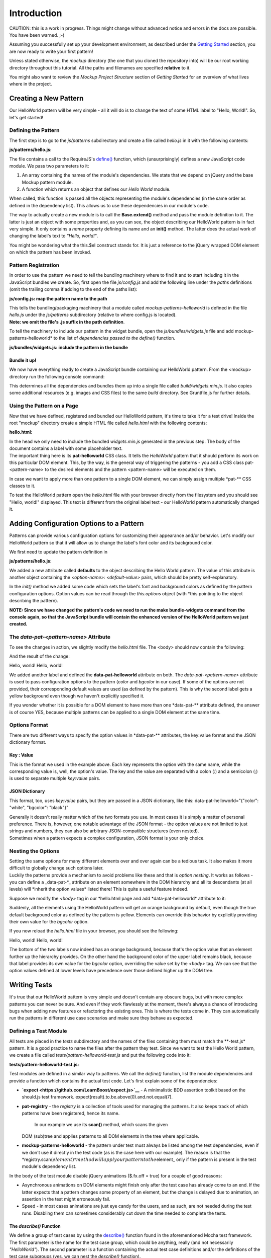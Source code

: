 Introduction
============

CAUTION: this is a work in progress. Things might change without
advanced notice and errors in the docs are possible. You have been
warned. ;-)

Assuming you successfully set up your development environment, as
described under the `Getting Started <#getting-started>`__ section, you
are now ready to write your first pattern!

Unless stated otherwise, the *mockup* directory (the one that you cloned
the repository into) will be our root working directory throughout this
tutorial. All the paths and filenames are specified **relative** to it.

You might also want to review the *Mockup Project Structure* section of
*Getting Started* for an overview of what lives where in the project.

.. raw:: html

   <pre>
   mockup/
     bower.json
     docs/
     Gruntfile.js
     index.html
     js/
       bundles/
         widgets.js
         &hellip;
       config.js
       patterns/
       router.js
       ui/
       utils.js
     less/
     lib/
     Makefile
     package.json
     package.nix
     plone/
       mockup
     tests/
     &hellip;
   </pre>

Creating a New Pattern
----------------------

Our HelloWorld pattern will be very simple - all it will do is to change
the text of some HTML label to "Hello, World!". So, let's get started!

Defining the Pattern
~~~~~~~~~~~~~~~~~~~~

The first step is to go to the *js/patterns* subdirectory and create a
file called *hello.js* in it with the following contents:

**js/patterns/hello.js:**

.. raw:: html

   <pre>
   define([
     'jquery',
     'mockup-patterns-base'
   ], function ($, Base) {
     'use strict';

     var HelloWorld = Base.extend({
       name: 'helloworld',
       init: function () {
         var $label = this.$el;
         $label.text('Hello, world!');
       }
     });

     return HelloWorld;
   });
   </pre>

.. raw:: html

   <!-- XXX: syntax highlighting? -->

The file contains a call to the RequireJS's
`define() <http://requirejs.org/docs/api.html#define>`__ function, which
(unsurprisingly) defines a new JavaScript code module. We pass two
parameters to it:

1. An array containing the names of the module's dependencies. We state
   that we depend on jQuery and the base Mockup pattern module.
2. A function which returns an object that defines our *Hello World*
   module.

When called, this function is passed all the objects representing the
module's dependencies (in the same order as defined in the dependency
list). This allows us to use these dependencies in our module's code.

The way to actually create a new module is to call the **Base.extend()**
method and pass the module definition to it. The latter is just an
object with some properties and, as you can see, the object describing
our HelloWorld pattern is in fact very simple. It only contains a *name*
property defining its name and an **init()** method. The latter does the
actual work of changing the label's text to *"Hello, world!"*.

You might be wondering what the this.$el construct stands for. It is
just a reference to the jQuery wrapped DOM element on which the pattern
has been invoked.

Pattern Registration
~~~~~~~~~~~~~~~~~~~~

In order to use the pattern we need to tell the bundling machinery where
to find it and to start including it in the JavaScript bundles we
create. So, first open the file *js/config.js* and add the following
line under the *paths* definitions (omit the trailing comma if adding to
the end of the paths list):

**js/config.js: map the pattern name to the path**

.. raw:: html

   <pre>
     &hellip;
     var requirejsOptions = {
       baseUrl: './',
       paths: {
         &hellip;
         'underscore': 'bower_components/lodash/dist/lodash.underscore',
         'mockup-patterns-helloworld': 'js/patterns/hello' // <- right here!
     },
     &hellip;
   </pre>

| This tells the bundling/packaging machinery that a module called
  *mockup-patterns-helloworld* is defined in the file *hello.js* under
  the *js/patterns* subdirectory (relative to where config.js is
  located).
| **Note: we omit the file's .js suffix in the path definition**.

To tell the machinery to include our pattern in the widget bundle, open
the *js/bundles/widgets.js* file and add mockup-patterns-helloworld\* to
the list of *dependencies passed to the define()* function.

.. raw:: html

   <!-- XXX: this is probably widgets-specific and will change after -->

.. raw:: html

   <!-- refactoring.  Update this section at that point. -->

**js/bundles/widgets.js: include the pattern in the bundle**

.. raw:: html

   <pre>
   define([
     'jquery',
     &hellip;
     'mockup-patterns-helloworld' // <- the same name as in js/config.js
   ], function(&hellip;
   </pre>

Bundle it up!
^^^^^^^^^^^^^

We now have everything ready to create a JavaScript bundle containing
our HelloWorld pattern. From the <mockup> directory run the following
console command:

.. raw:: html

   <pre>
   $ make bundle-widgets
   </pre>

This determines all the dependencies and bundles them up into a single
file called *build/widgets.min.js*. It also copies some additional
resources (e.g. images and CSS files) to the same *build* directory. See
Gruntfile.js for further details.

Using the Pattern on a Page
~~~~~~~~~~~~~~~~~~~~~~~~~~~

Now that we have defined, registered and bundled our HelloWorld pattern,
it's time to take it for a test drive! Inside the root "mockup"
directory create a simple HTML file called *hello.html* with the
following contents:

**hello.html:**

.. raw:: html

   <pre>
   &lt;!DOCTYPE html&gt;
   &lt;html&gt;
     &lt;head&gt;
       &lt;title&gt;Hello World Pattern&lt;/title&gt;
       &lt;script src="build/widgets.min.js"&gt;&lt;/script&gt;
     &lt;/head&gt;

     &lt;body&gt;
       &lt;label class="pat-helloworld"&gt;(no greeting yet)&lt;/label&gt;
     &lt;/body&gt;
   &lt;/html&gt;</pre>

.. raw:: html

   <!-- XXX: markup highlighting? -->

| In the head we only need to include the bundled *widgets.min.js*
  generated in the previous step. The body of the document contains a
  label with some placeholder text.
| The important thing here is its **pat-helloworld** CSS class. It tells
  the *HelloWorld* pattern that it should perform its work on this
  particular DOM element. This, by the way, is the general way of
  triggering the patterns - you add a CSS class pat-<pattern-name> to
  the desired elements and the pattern <pattern-name> will be executed
  on them.

In case we want to apply more than one pattern to a single DOM element,
we can simply assign multiple \*pat-\*\* CSS classes to it.

To test the HelloWorld pattern open the *hello.html* file with your
browser directly from the filesystem and you should see "Hello, world!"
displayed. This text is different from the original label text - our
HelloWorld pattern automatically changed it.

Adding Configuration Options to a Pattern
-----------------------------------------

Patterns can provide various configuration options for customizing their
appearance and/or behavior. Let's modify our HelloWorld pattern so that
it will allow us to change the label's font color and its background
color.

We first need to update the pattern definition in

**js/patterns/hello.js:**

.. raw:: html

   <pre>
   var HelloWorld = Base.extend({
     name: 'helloworld',
     defaults: {
       'color': 'black',
       'bgcolor': 'yellow'
     },
     init: function () {
       var $label = this.$el;
       $label.text('Hello, world!');
       $label.css({
         'color': this.options.color,
         'background': this.options.bgcolor
       });
     }
   });
   </pre>

We added a new attribute called **defaults** to the object describing
the Hello World pattern. The value of this attribute is another object
containing the *<option-name>: <default-value>* pairs, which should be
pretty self-explanatory.

In the *init()* method we added some code which sets the label's font
and background colors as defined by the pattern configuration options.
Option values can be read through the *this.options* object (with \*this
pointing to the object describing the pattern).

**NOTE: Since we have changed the pattern's code we need to run the make
bundle-widgets command from the console again, so that the JavaScript
bundle will contain the enhanced version of the HelloWorld pattern we
just created.**

The *data-pat-<pattern-name>* Attribute
~~~~~~~~~~~~~~~~~~~~~~~~~~~~~~~~~~~~~~~

To see the changes in action, we slightly modify the *hello.html* file.
The <body> should now contain the following:

.. raw:: html

   <pre>
   &lt;label class="pat-helloworld"
       data-pat-helloworld="color:white; bgcolor:black"&gt;(no greeting yet)&lt;/label&gt;
   &lt;br&gt;
   &lt;label class="pat-helloworld"
       data-pat-helloworld="color:green"&gt;(no greeting yet)&lt;/label&gt;
   </pre>

And the result of the change:

Hello, world! Hello, world!

We added another label and defined the **data-pat-helloworld** attribute
on both. The *data-pat-<pattern-name>* attribute is used to pass
configuration options to the pattern (*color* and *bgcolor* in our
case). If some of the options are not provided, their corresponding
default values are used (as defined by the pattern). This is why the
second label gets a yellow background even though we haven't explicitly
specified it.

If you wonder whether it is possible for a DOM element to have more than
one \*data-pat-\*\* attribute defined, the answer is of course YES,
because multiple patterns can be applied to a single DOM element at the
same time.

Options Format
~~~~~~~~~~~~~~

There are two different ways to specify the option values in
\*data-pat-\*\* attributes, the key:value format and the JSON dictionary
format.

Key : Value
^^^^^^^^^^^

This is the format we used in the example above. Each key represents the
option with the same name, while the corresponding value is, well, the
option's value. The key and the value are separated with a colon (:) and
a semicolon (;) is used to separate multiple *key:value* pairs.

JSON Dictionary
^^^^^^^^^^^^^^^

This format, too, uses *key:value* pairs, but they are passed in a JSON
dictionary, like this: data-pat-helloworld="{"color": "white",
"bgcolor": "black"}"

| Generally it doesn't really matter which of the two formats you use.
  In most cases it is simply a matter of personal preference. There is,
  however, one notable advantage of the JSON format - the option values
  are not limited to just strings and numbers, they can also be
  arbitrary JSON-compatible structures (even nested).
| Sometimes when a pattern expects a complex configuration, JSON format
  is your only choice.

Nesting the Options
~~~~~~~~~~~~~~~~~~~

| Setting the same options for many different elements over and over
  again can be a tedious task. It also makes it more difficult to
  globally change such options later.
| Luckily the patterns provide a mechanism to avoid problems like these
  and that is *option nesting*. It works as follows - you can define a
  \_data-pat-\ *\_ attribute on an element somewhere in the DOM
  hierarchy and all its descendants (at all levels) will *\ inherit the
  option values\* listed there! This is quite a useful feature indeed.

Suppose we modify the *<body>* tag in our *hello.html page and add
*\ data-pat-helloworld\* attribute to it:

.. raw:: html

   <pre>
   &lt;body data-pat-helloworld="bgcolor:orange"&gt;
   </pre>

Suddenly, all the elements using the HelloWorld pattern will get an
orange background by default, even though the true default background
color as defined by the pattern is yellow. Elements can override this
behavior by explicitly providing their own value for the *bgcolor*
option.

If you now reload the *hello.html* file in your browser, you should see
the following:

Hello, world! Hello, world!

The bottom of the two labels now indeed has an orange background,
because that's the option value that an element further up the hierarchy
provides. On the other hand the background color of the upper label
remains black, because that label provides its own value for the
*bgcolor* option, overriding the value set by the *<body>* tag. We can
see that the option values defined at lower levels have precedence over
those defined higher up the DOM tree.

Writing Tests
-------------

It's true that our HelloWorld pattern is very simple and doesn't contain
any obscure bugs, but with more complex patterns you can never be sure.
And even if they work flawlessly at the moment, there's always a chance
of introducing bugs when adding new features or refactoring the existing
ones. This is where the tests come in. They can automatically run the
patterns in different use case scenarios and make sure they behave as
expected.

Defining a Test Module
~~~~~~~~~~~~~~~~~~~~~~

All tests are placed in the *tests* subdirectory and the names of the
files containing them must match the \*\*-test.js\* pattern. It is a
good practice to name the files after the pattern they test. Since we
want to test the Hello World pattern, we create a file called
*tests/pattern-helloworld-test.js* and put the following code into it:

**tests/pattern-helloworld-test.js:**

.. raw:: html

   <pre>
   define([
     'expect',
     'jquery',
     'pat-registry',
     'mockup-patterns-helloworld'
   ], function (expect, $, registry, HelloWorld) {
     "use strict";

     var mocha = window.mocha;

     window.mocha.setup('bdd');

     $.fx.off = true;  //disable jQuery animations for various reasons

     describe('HelloWorld', function () {
       beforeEach(function () {
         this.$el = $(
           '&lt;label class="pat-helloworld"&gt;(no greeting yet)&lt;/label&gt;'
         );
       });

       it('should change label text to "Hello, world!"', function () {
         expect(this.$el.text()).to.not.be.equal('Hello, world!');
         registry.scan(this.$el);
         expect(this.$el.text()).to.be.equal('Hello, world!');
       });
     });

   });
   </pre>

.. raw:: html

   <!-- XXX: we really need syntax highlighting and line numbers -->

Test modules are defined in a similar way to patterns. We call the
*define()* function, list the module dependencies and provide a function
which contains the actual test code. Let's first explain some of the
dependencies:

-  **`expect <https://github.com/LearnBoost/expect.js>`__** - A
   minimalistic BDD assertion toolkit based on the should.js test
   framework. expect(result).to.be.above(0).and.not.equal(7).
-  **pat-registry** - the *registry* is a collection of tools used for
   managing the patterns. It also keeps track of which patterns have
   been registered, hence its name.
    In our example we use its **scan()** method, which scans the given
   DOM (sub)tree and applies patterns to all DOM elements in the tree
   where applicable.
-  **mockup-patterns-helloworld** - the pattern under test must always
   be listed among the test dependencies, even if we don't use it
   directly in the test code (as is the case here with our example). The
   reason is that the
   \*registry.scan(\ :math:`element)* method will apply our pattern to the _`\ element\_
   only if the pattern is present in the test module's dependency list.

In the body of the test module disable jQuery animations ($.fx.off =
true) for a couple of good reasons:

-  Asynchronous animations on DOM elements might finish only after the
   test case has already come to an end. If the latter expects that a
   pattern changes some property of an element, but the change is
   delayed due to animation, an assertion in the test might erroneously
   fail.
-  Speed - in most cases animations are just eye candy for the users,
   and as such, are not needed during the test runs. Disabling them can
   sometimes considerably cut down the time needed to complete the
   tests.

The *describe()* Function
^^^^^^^^^^^^^^^^^^^^^^^^^

We define a group of test cases by using the
`describe() <http://visionmedia.github.io/mocha/#interfaces>`__ function
found in the aforementioned Mocha test framework. The first parameter is
the name for the test case group, which could be anything, really (and
not necessarily *"HelloWorld"*). The second parameter is a function
containing the actual test case definitions and/or the definitions of
the test case subgroups (yes, we can nest the *describe()* function).

In our example we only have a single test case and it is defined by a
call to the **it()** function. We first provide a descriptive name for
the test case, which makes it very easy to see, what this test case
expects from the pattern under test (*'It should change label text to
"Hello, world!"'*). The second parameter is a function containing the
actual test case code. It first verifies that the label does not yet
have the expected text. Then it invokes the *registry.scan()* method (to
apply the pattern) and after that it checks again to see whether the
pattern has indeed changed the text to *"Hello, world!"*.

The last thing to mention is the **beforeEach()** function. The test
framework calls this function before each test case is run, giving us
the opportunity to perform some initialization and setup work in it.
This way we don't have to repeat the same common initialization tasks
separately in each test case, resulting in a more readable and
maintainable code. In our concrete example, all that we do in
*beforeEach()* is create a jQuery object representing a HTML label,
which later serves as a convenient test basis for the HelloWorld
pattern.

| Note that regarding the tests, we have only scratched the surface
  here. Describing all the options the test framework provides is beyond
  the scope of this tutorial.
| To learn more about how to write tests, please consult Mocha's
  `documentation <http://visionmedia.github.io/mocha/>`__.

Running the Tests
~~~~~~~~~~~~~~~~~

To run our test run the following console command from the *<mockup>*
directory:

.. raw:: html

   <pre>
   $ make test pattern=helloworld
   </pre>

Ignore DEBUG messages and examine the last line of output. It should be
similar to the following:

.. raw:: html

   <pre>PhantomJS 1.9.2 (Linux): Executed 1 of 1 SUCCESS (0.4 secs / 0.008 secs)</pre>

The test runner informed us that our test passed. Yay!

If you want to run the test for all patterns, run the make test command
with no parameters:

.. raw:: html

   <pre>
   $ make test
   </pre>

You might have noticed that when tests complete, the make test command
does not terminate. That's because it ran
`Karma <http://karma-runner.github.io/>`__, a powerful JavaScript test
runner, behind the scenes. Karma launched a process which now monitors
our pattern code and tests for changes.

With Karma still running, try changing the *js/patterns/hello.js* file
so that the HelloWorld pattern changes the label text to something other
than *"Hello, world!"*. Karma will detect the change and automatically
re-run the test(s) which will now, of course, fail. If you now change
the *tests/pattern-helloworld-test.js* so that it will accept the new
behavior of the HelloWorld pattern, Karma will automatically re-run the
tests, which will now again pass.

Another nice thing about Karma is that you can connect to the test
runner with a browser, too. Visit http://localhost:9876 and watch what
happens in the console window. Search for a line resembling the one
below:

.. raw:: html

   <pre>
   &hellip;
   INFO [Firefox 25.0.0 (Ubuntu)]: Connected on socket IH_Zu1A3ZL27f5IBYKnr
   &hellip;
   </pre>

When Karma detects that a browser has connected to it, it runs all the
tests *in that particular browser*! Isn't that great? It allows you to
quickly test the behavior of a pattern in many different browsers. When
you make a change, Karma will automatically run the tests for all the
browsers currently connected to it.

Oh, just more more thing - at this point some of you might be wondering,
what browser Karma used the first time we ran the make test command,
when we had not yet connected to *localhost:9876* without a browser?

The answer is `PhantomJS <http://phantomjs.org/>`__. It's a WebKit-based
"browser" without a user interface, but with a JavaScript API for
communicating with it.

Deployment
----------

To wrap up everything, we just need to add a couple of words on
deployment. When you're done with development, you somehow need to share
your code with other people who might want to use it in their projects
or in production environments.

We have already mentioned the make bundle-widgets command. It bundles
all the patterns and their dependencies into a single JavaScript file
*widgets.min.js* located in the *build* subdirectory. After a successful
build all you have to do is copy this file to wherever you need it and
link to it in your HTML pages - just like we did in *hello.html*
earlier.

Using Buildout
~~~~~~~~~~~~~~

`Buildout <http://www.buildout.org>`__ is a Python based build system.
If you want to develop patterns in the context of a larger project, you
have an option to include them in development mode using buildout. This
way you will not have to re-bundle them every time you make a change. To
achieve that, add the Plone Mockup project as a dependency to your
buildout config file, something like below:

**buildout.cfg:**

.. raw:: html

   <pre>
   [buildout]
   extensions = mr.developer
   &hellip;
   parts +=
       mockup
   &hellip;
   auto-checkout +=
       mockup
   &hellip;
   eggs +=
       mockup
   &hellip;
   [mockup]
   recipe = collective.recipe.cmd
   on_install = true
   on_update = true
   cmds =
       cd ${buildout:sources-dir}/mockup
       make bootstrap
   &hellip;
   [sources]
   mockup = git https://github.com/plone/mockup
   </pre>

Development Tips
----------------

Use the Unbundled Code
~~~~~~~~~~~~~~~~~~~~~~

It's not much fun to run ``make bundle-widgets`` every time we want to
update our code. It also makes it difficult to debug, since it has been
minified. Let's set up our html page to use the source instead of the
bundle. We need to include require.js and our js/config.js and then we
need to scan the page to initialized mockup patterns.

**hello.html:**

.. raw:: html

   <pre>
   &lt;!DOCTYPE html&gt;
   &lt;html&gt;
     &lt;head&gt;
       &lt;title&gt;Hello World Pattern&lt;/title&gt;
       &lt;script src="node_modules/requirejs/require.js"&gt;&lt;/script&gt;
       &lt;script src="js/config.js"&gt;&lt;/script&gt;
       &lt;script&gt;
          require(['jquery', 'pat-registry','mockup-patterns-helloworld'],
            function($, registry) {
              $(document).ready(function (){
                registry.scan($('body'));
              });
          });
        &lt;/script&gt;
     &lt;/head&gt;

     &lt;body&gt;
       &lt;label class="pat-helloworld"&gt;(no greeting yet)&lt;/label&gt;
     &lt;/body&gt;
   &lt;/html&gt;
   </pre>

HowTo: Convert a jQuery Plugin to a Pattern
-------------------------------------------

jQuery plugins can easily be used as Mockup Patterns. Let's convert a
jQuery plugin called `Foggy <http://nbartlomiej.github.io/foggy>`__ to a
pattern. ``Foggy`` makes elements blurry and has support for older
browsers.

Get it and Put it into the lib/ Folder
~~~~~~~~~~~~~~~~~~~~~~~~~~~~~~~~~~~~~~

.. raw:: html

   <pre>
   $ wget https://raw.github.com/nbartlomiej/foggy/foggy-1.1.1/jquery.foggy.min.js
   $ mv jquery.foggy.min.js lib/
   </pre>

Create a Wrapper Pattern
~~~~~~~~~~~~~~~~~~~~~~~~

**js/patterns/foggy.js:**

::

    define([
      'jquery',
      'mockup-patterns-base',
      'jquery.foggy'
    ], function ($, Base) {
      'use strict';

      var Foggy = Base.extend({
        name: 'foggy',
        init: function () {
          this.$el.foggy();
        }
      });

      return Foggy;
    });

Register the Pattern and the jQuery Plugin
~~~~~~~~~~~~~~~~~~~~~~~~~~~~~~~~~~~~~~~~~~

Note, we need to map the jquery.foggy Pattern name to the path and we
also need to add it to the ``shim`` section so ``RequireJS`` can find
it.

**js/config.js:**

.. raw:: html

   <pre>
       &hellip;
         var requirejsOptions = {
           baseUrl: './',
           paths: {
             &hellip;
             'mockup-patterns-foggy': 'js/patterns/foggy',
             'jquery.foggy': 'lib/jquery.foggy.min'
         },
         shim: {
             &hellip;
             'jquery.foggy': { },
             &hellip;
         },
       &hellip;
   </pre>

Use it!
~~~~~~~

.. raw:: html

   <pre>
   &lt;!DOCTYPE html&gt;
   &lt;html&gt;
     &lt;head&gt;
       &lt;title&gt;Foggy Pattern&lt;/title&gt;
       &lt;script src="node_modules/requirejs/require.js"&gt;&lt;/script&gt;
       &lt;script src="js/config.js"&gt;&lt;/script&gt;
       &lt;script&gt;
          require(['jquery', 'pat-registry','mockup-patterns-foggy'],
            function($, registry) {
              $(document).ready(function (){
                registry.scan($('body'));
              });
          });
        &lt;/script&gt;
     &lt;/head&gt;
     &lt;body&gt;
       &lt;div class="pat-foggy"&gt;
         &lt;img src="http://fc05.deviantart.net/fs70/i/2013/321/4/e/doge_powerpoint_by_buraiyen4880-d6ukedg.jpg"/&gt;
         so fog
       &lt;/div&gt;
     &lt;/body&gt;
   &lt;/html&gt;
   </pre>

Add Configuration Options
~~~~~~~~~~~~~~~~~~~~~~~~~

``Foggy`` lets you set the blur radius in pixels, so we can add support
for that to the Pattern.

**js/patterns/foggy.js:**

::

    var Foggy = Base.extend({
      name: 'foggy',
      defaults: {blurradius: "20"},
      init: function () {
        this.$el.foggy({blurRadius: this.options.blurradius});
      }
    });

**foggy.html:**

.. raw:: html

   <pre>
     &lt;div class="pat-foggy"&gt;
       &lt;img data-pat-foggy-blurradius="100"
            src="http://fc05.deviantart.net/fs70/i/2013/321/4/e/doge_powerpoint_by_buraiyen4880-d6ukedg.jpg"/&gt;
     &lt;/div&gt;
   </pre>

Additional Resources
--------------------

Presentations / Talks
~~~~~~~~~~~~~~~~~~~~~

-  `An introductory talk <http://www.youtube.com/watch?v=RqUn3n4HuMM>`__
   about Plone Mockup - about the project and its goals, setting up a
   development environment, Patterns explained, testing JavaScript with
   the Mocha library, compiling and deploying widgets, etc. (recorded
   Hangout session from the Pacific Rim Sprint, Sep 13, 2013)
    Video length: 58:05
-  `Time to Learn
   JavaScript <https://www.youtube.com/watch?v=Su-Khylo2oA>`__ A
   presentation given by Rok Garbas at the Plone Wine and Beer Sprint,
   Munich, March 2014. This is geared towards Plone and Python web
   developers who aren't yet so familiar with JavaScript.
    Video length: 1:20:00
